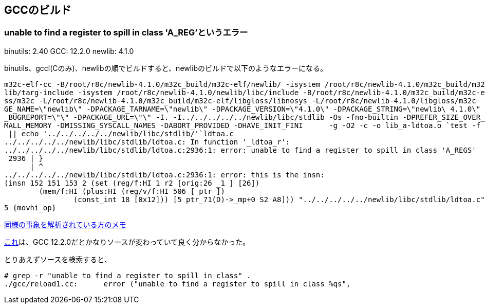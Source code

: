 == GCCのビルド

=== unable to find a register to spill in class 'A_REG'というエラー

binutils: 2.40
GCC: 12.2.0
newlib: 4.1.0

binutils、gccl(Cのみ)、newlibの順でビルドすると、newlibのビルドで以下のようなエラーになる。


[source]
----
m32c-elf-cc -B/root/r8c/newlib-4.1.0/m32c_build/m32c-elf/newlib/ -isystem /root/r8c/newlib-4.1.0/m32c_build/m32c-elf/new
lib/targ-include -isystem /root/r8c/newlib-4.1.0/newlib/libc/include -B/root/r8c/newlib-4.1.0/m32c_build/m32c-elf/libglo
ss/m32c -L/root/r8c/newlib-4.1.0/m32c_build/m32c-elf/libgloss/libnosys -L/root/r8c/newlib-4.1.0/libgloss/m32c    -DPACKA
GE_NAME=\"newlib\" -DPACKAGE_TARNAME=\"newlib\" -DPACKAGE_VERSION=\"4.1.0\" -DPACKAGE_STRING=\"newlib\ 4.1.0\" -DPACKAGE
_BUGREPORT=\"\" -DPACKAGE_URL=\"\" -I. -I../../../../../newlib/libc/stdlib -Os -fno-builtin -DPREFER_SIZE_OVER_SPEED -DS
MALL_MEMORY -DMISSING_SYSCALL_NAMES -DABORT_PROVIDED -DHAVE_INIT_FINI      -g -O2 -c -o lib_a-ldtoa.o `test -f 'ldtoa.c'
 || echo '../../../../../newlib/libc/stdlib/'`ldtoa.c                                                                   
../../../../../newlib/libc/stdlib/ldtoa.c: In function '_ldtoa_r':                                                      
../../../../../newlib/libc/stdlib/ldtoa.c:2936:1: error: unable to find a register to spill in class 'A_REGS'           
 2936 | }                                                                                                               
      | ^                                                                                                               
../../../../../newlib/libc/stdlib/ldtoa.c:2936:1: error: this is the insn:                                              
(insn 152 151 153 2 (set (reg/f:HI 1 r2 [orig:26 _1 ] [26])                                                             
        (mem/f:HI (plus:HI (reg/v/f:HI 506 [ ptr ])                                                                     
                (const_int 18 [0x12])) [5 ptr_71(D)->_mp+0 S2 A8])) "../../../../../newlib/libc/stdlib/ldtoa.c":2805:3 9
5 {movhi_op}
----

https://raw.githubusercontent.com/KeiHasegawa/GNU_tool/master/gcc_cross/M68HC11/newlib-4.1.0.jp[同様の事象を解析されている方のメモ]

https://people.redhat.com/dj/m32c/[これ]は、GCC 12.2.0だとかなりソースが変わっていて良く分からなかった。

とりあえずソースを検索すると、

[source]
----
# grep -r "unable to find a register to spill in class" .                       
./gcc/reload1.cc:      error ("unable to find a register to spill in class %qs",      
----



